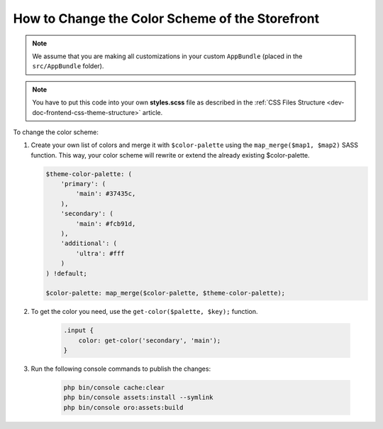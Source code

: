.. _dev-doc-frontend-storefront-css-color-scheme:

How to Change the Color Scheme of the Storefront
================================================

.. note:: We assume that you are making all customizations in your custom ``AppBundle`` (placed in the ``src/AppBundle`` folder).

.. note:: You have to put this code into your own **styles.scss** file as described in
    the :ref:`CSS Files Structure <dev-doc-frontend-css-theme-structure>` article.

To change the color scheme:

1. Create your own list of colors and merge it with ``$color-palette`` using the ``map_merge($map1, $map2)`` SASS function.
   This way, your color scheme will rewrite or extend the already existing $color-palette.

   .. code:: scss

       $theme-color-palette: (
           'primary': (
               'main': #37435c,
           ),
           'secondary': (
               'main': #fcb91d,
           ),
           'additional': (
               'ultra': #fff
           )
       ) !default;

       $color-palette: map_merge($color-palette, $theme-color-palette);

2. To get the color you need, use the ``get-color($palette, $key);`` function.

    .. code:: scss

        .input {
            color: get-color('secondary', 'main');
        }

3. Run the following console commands to publish the changes:

    .. code-block:: bash

        php bin/console cache:clear
        php bin/console assets:install --symlink
        php bin/console oro:assets:build
